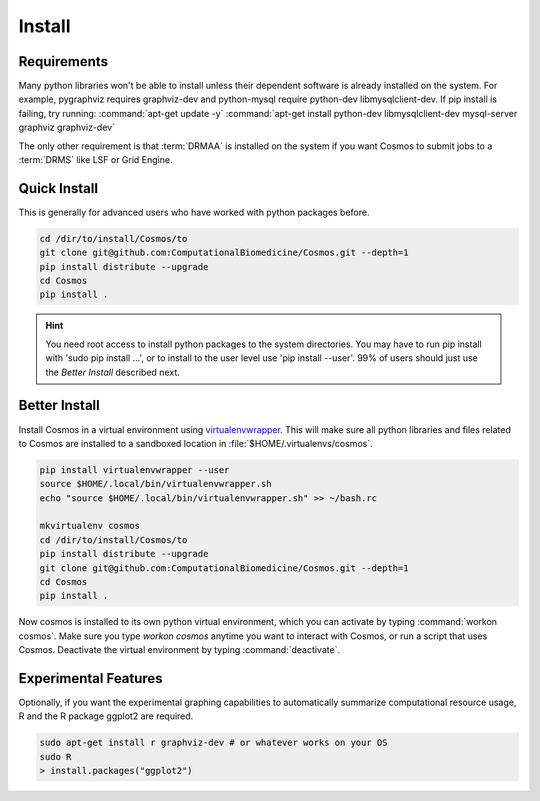 .. _install:

Install
=======

Requirements
_______________________________________

Many python libraries won't be able to install unless their dependent software is already
installed on the system.  For example, pygraphviz requires graphviz-dev and
python-mysql require python-dev libmysqlclient-dev.  If pip install is failing, try running:
:command:`apt-get update -y`
:command:`apt-get install python-dev libmysqlclient-dev mysql-server graphviz graphviz-dev`

The only other requirement is that :term:`DRMAA` is installed on the system if you want Cosmos to submit
jobs to a :term:`DRMS` like LSF or Grid Engine.

Quick Install
________________________________________


This is generally for advanced users who have worked with python packages before.

.. code-block:: bash

   cd /dir/to/install/Cosmos/to
   git clone git@github.com:ComputationalBiomedicine/Cosmos.git --depth=1
   pip install distribute --upgrade
   cd Cosmos
   pip install .

.. hint::

    You need root access to install python packages to the system directories.  You may have to run pip install with
    'sudo pip install ...', or to install to the user level use 'pip install --user'.  99% of users should just
    use the *Better Install* described next.

Better Install
________________________

Install Cosmos in a virtual environment using
`virtualenvwrapper <http://www.doughellmann.com/projects/virtualenvwrapper/>`_.
This will make sure all python libraries and files related to Cosmos are installed to a sandboxed location in
:file:`$HOME/.virtualenvs/cosmos`.

.. code-block:: bash

    pip install virtualenvwrapper --user
    source $HOME/.local/bin/virtualenvwrapper.sh
    echo "source $HOME/.local/bin/virtualenvwrapper.sh" >> ~/bash.rc

    mkvirtualenv cosmos
    cd /dir/to/install/Cosmos/to
    pip install distribute --upgrade
    git clone git@github.com:ComputationalBiomedicine/Cosmos.git --depth=1
    cd Cosmos
    pip install .


Now cosmos is installed to its own python virtual environment, which you can activate by typing
:command:`workon cosmos`.  Make sure you type `workon cosmos` anytime you want to interact with Cosmos, or run a script
that uses Cosmos.
Deactivate the virtual environment by typing :command:`deactivate`.


Experimental Features
_________________________

Optionally, if you want the experimental graphing capabilities to automatically summarize
computational resource usage, R and the R package ggplot2 are required.

.. code-block:: bash

   sudo apt-get install r graphviz-dev # or whatever works on your OS
   sudo R
   > install.packages("ggplot2")

